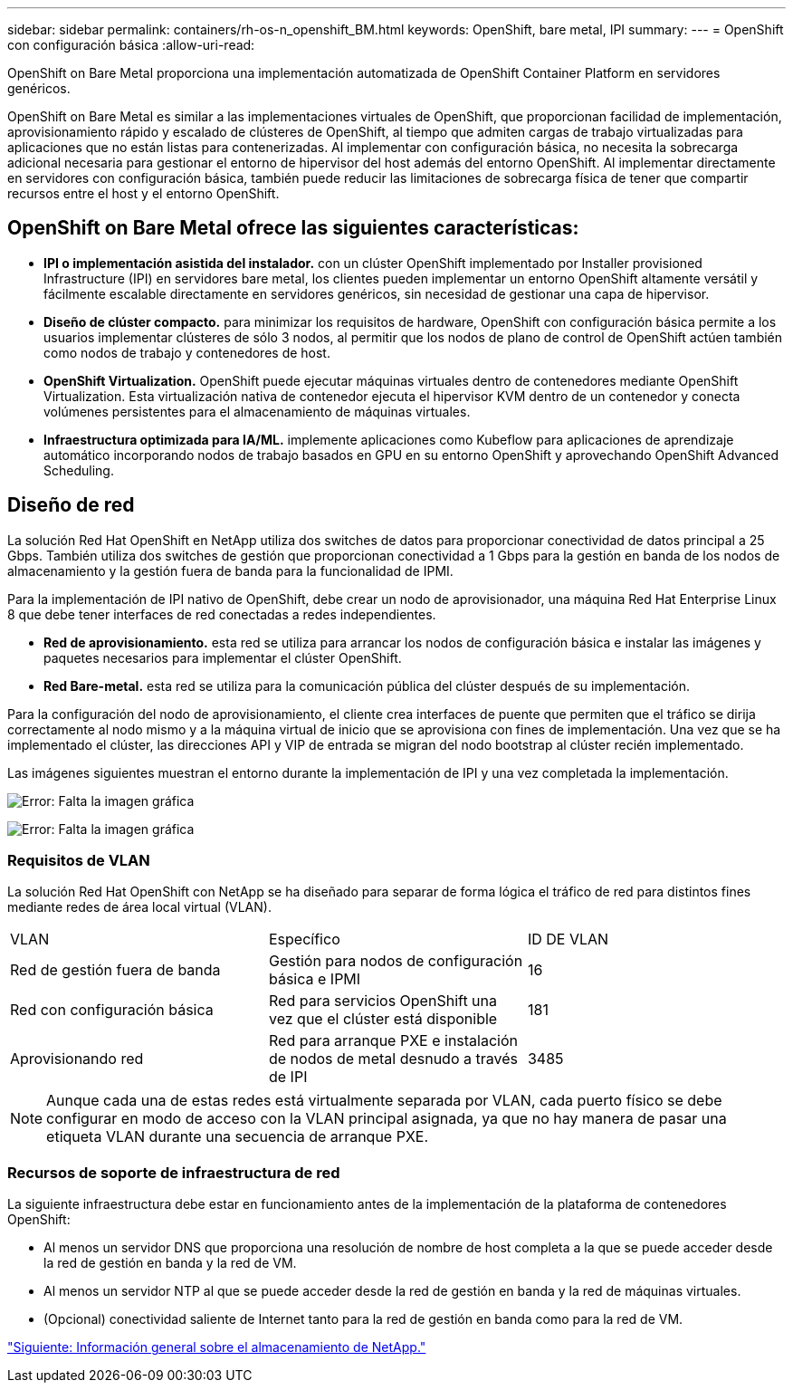 ---
sidebar: sidebar 
permalink: containers/rh-os-n_openshift_BM.html 
keywords: OpenShift, bare metal, IPI 
summary:  
---
= OpenShift con configuración básica
:allow-uri-read: 


OpenShift on Bare Metal proporciona una implementación automatizada de OpenShift Container Platform en servidores genéricos.

OpenShift on Bare Metal es similar a las implementaciones virtuales de OpenShift, que proporcionan facilidad de implementación, aprovisionamiento rápido y escalado de clústeres de OpenShift, al tiempo que admiten cargas de trabajo virtualizadas para aplicaciones que no están listas para contenerizadas. Al implementar con configuración básica, no necesita la sobrecarga adicional necesaria para gestionar el entorno de hipervisor del host además del entorno OpenShift. Al implementar directamente en servidores con configuración básica, también puede reducir las limitaciones de sobrecarga física de tener que compartir recursos entre el host y el entorno OpenShift.



== OpenShift on Bare Metal ofrece las siguientes características:

* *IPI o implementación asistida del instalador.* con un clúster OpenShift implementado por Installer provisioned Infrastructure (IPI) en servidores bare metal, los clientes pueden implementar un entorno OpenShift altamente versátil y fácilmente escalable directamente en servidores genéricos, sin necesidad de gestionar una capa de hipervisor.
* *Diseño de clúster compacto.* para minimizar los requisitos de hardware, OpenShift con configuración básica permite a los usuarios implementar clústeres de sólo 3 nodos, al permitir que los nodos de plano de control de OpenShift actúen también como nodos de trabajo y contenedores de host.
* *OpenShift Virtualization.* OpenShift puede ejecutar máquinas virtuales dentro de contenedores mediante OpenShift Virtualization. Esta virtualización nativa de contenedor ejecuta el hipervisor KVM dentro de un contenedor y conecta volúmenes persistentes para el almacenamiento de máquinas virtuales.
* *Infraestructura optimizada para IA/ML.* implemente aplicaciones como Kubeflow para aplicaciones de aprendizaje automático incorporando nodos de trabajo basados en GPU en su entorno OpenShift y aprovechando OpenShift Advanced Scheduling.




== Diseño de red

La solución Red Hat OpenShift en NetApp utiliza dos switches de datos para proporcionar conectividad de datos principal a 25 Gbps. También utiliza dos switches de gestión que proporcionan conectividad a 1 Gbps para la gestión en banda de los nodos de almacenamiento y la gestión fuera de banda para la funcionalidad de IPMI.

Para la implementación de IPI nativo de OpenShift, debe crear un nodo de aprovisionador, una máquina Red Hat Enterprise Linux 8 que debe tener interfaces de red conectadas a redes independientes.

* *Red de aprovisionamiento.* esta red se utiliza para arrancar los nodos de configuración básica e instalar las imágenes y paquetes necesarios para implementar el clúster OpenShift.
* *Red Bare-metal.* esta red se utiliza para la comunicación pública del clúster después de su implementación.


Para la configuración del nodo de aprovisionamiento, el cliente crea interfaces de puente que permiten que el tráfico se dirija correctamente al nodo mismo y a la máquina virtual de inicio que se aprovisiona con fines de implementación. Una vez que se ha implementado el clúster, las direcciones API y VIP de entrada se migran del nodo bootstrap al clúster recién implementado.

Las imágenes siguientes muestran el entorno durante la implementación de IPI y una vez completada la implementación.

image:redhat_openshift_image36.png["Error: Falta la imagen gráfica"]

image:redhat_openshift_image37.png["Error: Falta la imagen gráfica"]



=== Requisitos de VLAN

La solución Red Hat OpenShift con NetApp se ha diseñado para separar de forma lógica el tráfico de red para distintos fines mediante redes de área local virtual (VLAN).

|===


| VLAN | Específico | ID DE VLAN 


| Red de gestión fuera de banda | Gestión para nodos de configuración básica e IPMI | 16 


| Red con configuración básica | Red para servicios OpenShift una vez que el clúster está disponible | 181 


| Aprovisionando red | Red para arranque PXE e instalación de nodos de metal desnudo a través de IPI | 3485 
|===

NOTE: Aunque cada una de estas redes está virtualmente separada por VLAN, cada puerto físico se debe configurar en modo de acceso con la VLAN principal asignada, ya que no hay manera de pasar una etiqueta VLAN durante una secuencia de arranque PXE.



=== Recursos de soporte de infraestructura de red

La siguiente infraestructura debe estar en funcionamiento antes de la implementación de la plataforma de contenedores OpenShift:

* Al menos un servidor DNS que proporciona una resolución de nombre de host completa a la que se puede acceder desde la red de gestión en banda y la red de VM.
* Al menos un servidor NTP al que se puede acceder desde la red de gestión en banda y la red de máquinas virtuales.
* (Opcional) conectividad saliente de Internet tanto para la red de gestión en banda como para la red de VM.


link:rh-os-n_overview_netapp.html["Siguiente: Información general sobre el almacenamiento de NetApp."]
